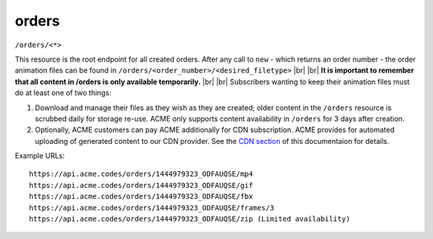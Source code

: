 
.. |br| raw:: html

   <br />

orders
######

``/orders/<*>``

This resource is the root endpoint for all created orders. After any call to ``new`` - which returns an order number - the order animation files can be found in ``/orders/<order_number>/<desired_filetype>`` 
|br|
|br|
**It is important to remember that all content in /orders is only available temporarily.**
|br|
|br|
Subscribers wanting to keep their animation files must do at least one of two things:

1. Download and manage their files as they wish as they are created; older content in the ``/orders`` resource is scrubbed daily for storage re-use. ACME only supports content availability in ``/orders`` for 3 days after creation.

2. Optionally, ACME customers can pay ACME additionally for CDN subscription. ACME provides for automated uploading of generated content to our CDN provider. See the `CDN section <https://acme.readthedocs.io/en/latest/CDN.html>`_ of this documentaion for details.

Example URLs:
::

    https://api.acme.codes/orders/1444979323_ODFAUQSE/mp4
    https://api.acme.codes/orders/1444979323_ODFAUQSE/gif
    https://api.acme.codes/orders/1444979323_ODFAUQSE/fbx
    https://api.acme.codes/orders/1444979323_ODFAUQSE/frames/3
    https://api.acme.codes/orders/1444979323_ODFAUQSE/zip (Limited availability)
    
